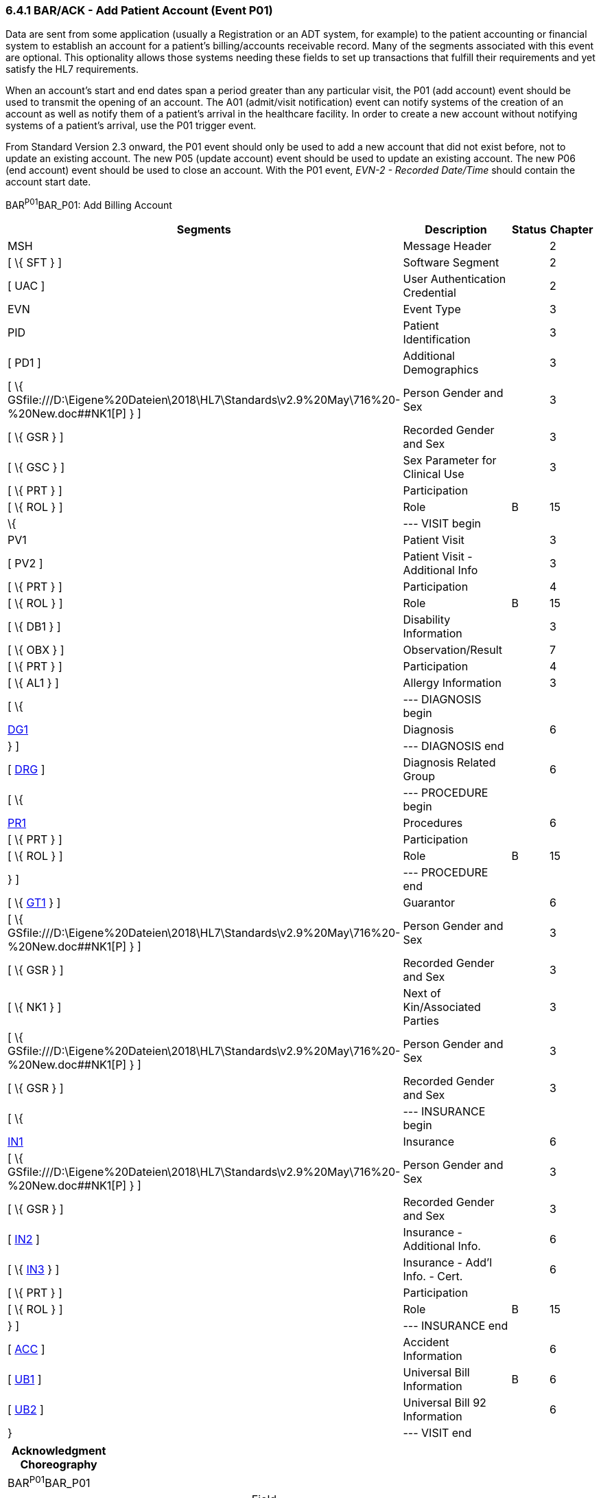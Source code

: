 === 6.4.1 BAR/ACK - Add Patient Account (Event P01)

Data are sent from some application (usually a Registration or an ADT system, for example) to the patient accounting or financial system to establish an account for a patient's billing/accounts receivable record. Many of the segments associated with this event are optional. This optionality allows those systems needing these fields to set up transactions that fulfill their requirements and yet satisfy the HL7 requirements.

When an account's start and end dates span a period greater than any particular visit, the P01 (add account) event should be used to transmit the opening of an account. The A01 (admit/visit notification) event can notify systems of the creation of an account as well as notify them of a patient's arrival in the healthcare facility. In order to create a new account without notifying systems of a patient's arrival, use the P01 trigger event.

From Standard Version 2.3 onward, the P01 event should only be used to add a new account that did not exist before, not to update an existing account. The new P05 (update account) event should be used to update an existing account. The new P06 (end account) event should be used to close an account. With the P01 event, _EVN-2 - Recorded Date/Time_ should contain the account start date.

BAR^P01^BAR_P01: Add Billing Account

[width="100%",cols="33%,47%,9%,11%",options="header",]
|===
|Segments |Description |Status |Chapter
|MSH |Message Header | |2
|[ \{ SFT } ] |Software Segment | |2
|[ UAC ] |User Authentication Credential | |2
|EVN |Event Type | |3
|PID |Patient Identification | |3
|[ PD1 ] |Additional Demographics | |3
|[ \{ GSfile:///D:\Eigene%20Dateien\2018\HL7\Standards\v2.9%20May\716%20-%20New.doc##NK1[P] } ] |Person Gender and Sex | |3
|[ \{ GSR } ] |Recorded Gender and Sex | |3
|[ \{ GSC } ] |Sex Parameter for Clinical Use | |3
|[ \{ PRT } ] |Participation | |
|[ \{ ROL } ] |Role |B |15
|\{ |--- VISIT begin | |
|PV1 |Patient Visit | |3
|[ PV2 ] |Patient Visit - Additional Info | |3
|[ \{ PRT } ] |Participation | |4
|[ \{ ROL } ] |Role |B |15
|[ \{ DB1 } ] |Disability Information | |3
|[ \{ OBX } ] |Observation/Result | |7
|[ \{ PRT } ] |Participation | |4
|[ \{ AL1 } ] |Allergy Information | |3
|[ \{ |--- DIAGNOSIS begin | |
|link:#DG1[DG1] |Diagnosis | |6
|} ] |--- DIAGNOSIS end | |
|[ link:#DRG[DRG] ] |Diagnosis Related Group | |6
|[ \{ |--- PROCEDURE begin | |
|link:#PR1[PR1] |Procedures | |6
|[ \{ PRT } ] |Participation | |
|[ \{ ROL } ] |Role |B |15
|} ] |--- PROCEDURE end | |
|[ \{ link:#GT1[GT1] } ] |Guarantor | |6
|[ \{ GSfile:///D:\Eigene%20Dateien\2018\HL7\Standards\v2.9%20May\716%20-%20New.doc##NK1[P] } ] |Person Gender and Sex | |3
|[ \{ GSR } ] |Recorded Gender and Sex | |3
|[ \{ NK1 } ] |Next of Kin/Associated Parties | |3
|[ \{ GSfile:///D:\Eigene%20Dateien\2018\HL7\Standards\v2.9%20May\716%20-%20New.doc##NK1[P] } ] |Person Gender and Sex | |3
|[ \{ GSR } ] |Recorded Gender and Sex | |3
|[ \{ |--- INSURANCE begin | |
|link:#IN1[IN1] |Insurance | |6
|[ \{ GSfile:///D:\Eigene%20Dateien\2018\HL7\Standards\v2.9%20May\716%20-%20New.doc##NK1[P] } ] |Person Gender and Sex | |3
|[ \{ GSR } ] |Recorded Gender and Sex | |3
|[ link:#IN2[IN2] ] |Insurance - Additional Info. | |6
|[ \{ link:#IN3[IN3] } ] |Insurance - Add'l Info. - Cert. | |6
|[ \{ PRT } ] |Participation | |
|[ \{ ROL } ] |Role |B |15
|} ] |--- INSURANCE end | |
|[ link:#ACC[ACC] ] |Accident Information | |6
|[ link:#UB1[UB1] ] |Universal Bill Information |B |6
|[ link:#UB2[UB2] ] |Universal Bill 92 Information | |6
|} |--- VISIT end | |
|===

[width="100%",cols="18%,25%,6%,17%,17%,17%",options="header",]
|===
|Acknowledgment Choreography | | | | |
|BAR^P01^BAR_P01 | | | | |
|Field name |Field Value: Original mode |Field value: Enhanced mode | | |
|MSH-15 |Blank |NE |AL, SU, ER |NE |AL, SU, ER
|MSH-16 |Blank |NE |NE |AL, SU, ER |AL, SU, ER
|Immediate Ack |- |- |ACK^P01^ACK |- |ACK^P01^ACK
|Application Ack |ACK^P01^ACK |- |- |ACK^P01^ACK |ACK^P01^ACK
|===

ACK^P01^ACK: General Acknowledgment

[width="100%",cols="33%,47%,9%,11%",options="header",]
|===
|Segments |Description |Status |Chapter
|MSH |Message Header | |2
|[ \{ SFT } ] |Software Segment | |2
|[ UAC ] |User Authentication Credential | |2
|MSA |Message Acknowledgment | |2
|[ \{ ERR } ] |Error | |2
|===

[width="100%",cols="24%,37%,10%,29%",options="header",]
|===
|Acknowledgment Choreography | | |
|ACK^P01^ACK | | |
|Field name |Field Value: Original mode |Field value: Enhanced mode |
|MSH-15 |Blank |NE |AL, SU, ER
|MSH-16 |Blank |NE |NE
|Immediate Ack |- |- |ACK^P01^ACK
|Application Ack |- |- |-
|===

The error segment will indicate the fields that caused a transaction to be rejected.

